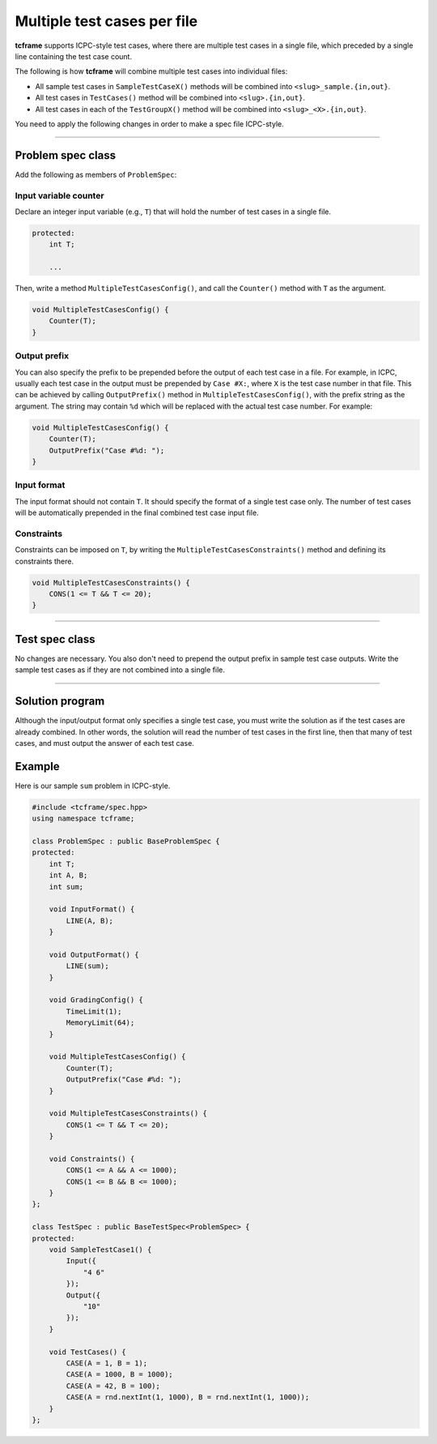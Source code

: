 .. _multi-case:

Multiple test cases per file
============================

**tcframe** supports ICPC-style test cases, where there are multiple test cases in a single file, which preceded by a single line containing the test case count.

The following is how **tcframe** will combine multiple test cases into individual files:

- All sample test cases in ``SampleTestCaseX()`` methods will be combined into ``<slug>_sample.{in,out}``.
- All test cases in ``TestCases()`` method will be combined into ``<slug>.{in,out}``.
- All test cases in each of the ``TestGroupX()`` method will be combined into ``<slug>_<X>.{in,out}``.

You need to apply the following changes in order to make a spec file ICPC-style.

----

Problem spec class
------------------

Add the following as members of ``ProblemSpec``:

Input variable counter
**********************

Declare an integer input variable (e.g., ``T``) that will hold the number of test cases in a single file.

.. sourcecode:: cpp

    protected:
        int T;

        ...

Then, write a method ``MultipleTestCasesConfig()``, and call the ``Counter()`` method with ``T`` as the argument.

.. sourcecode:: cpp

    void MultipleTestCasesConfig() {
        Counter(T);
    }

Output prefix
*************

You can also specify the prefix to be prepended before the output of each test case in a file. For example, in ICPC, usually each test case in the output must be prepended by ``Case #X:``, where ``X`` is the test case number in that file. This can be achieved by calling ``OutputPrefix()`` method in ``MultipleTestCasesConfig()``, with the prefix string as the argument. The string may contain ``%d`` which will be replaced with the actual test case number. For example:

.. sourcecode:: cpp

    void MultipleTestCasesConfig() {
        Counter(T);
        OutputPrefix("Case #%d: ");
    }

Input format
************

The input format should not contain ``T``. It should specify the format of a single test case only. The number of test cases will be automatically prepended in the final combined test case input file.

Constraints
***********

Constraints can be imposed on ``T``, by writing the ``MultipleTestCasesConstraints()`` method and defining its constraints there.

.. sourcecode:: cpp

    void MultipleTestCasesConstraints() {
        CONS(1 <= T && T <= 20);
    }

----

Test spec class
---------------

No changes are necessary. You also don't need to prepend the output prefix in sample test case outputs. Write the sample test cases as if they are not combined into a single file.

----

Solution program
----------------

Although the input/output format only specifies a single test case, you must write the solution as if the test cases are already combined. In other words, the solution will read the number of test cases in the first line, then that many of test cases, and must output the answer of each test case.

Example
-------

Here is our sample ``sum`` problem in ICPC-style.

.. sourcecode:: cpp

    #include <tcframe/spec.hpp>
    using namespace tcframe;

    class ProblemSpec : public BaseProblemSpec {
    protected:
        int T;
        int A, B;
        int sum;

        void InputFormat() {
            LINE(A, B);
        }

        void OutputFormat() {
            LINE(sum);
        }

        void GradingConfig() {
            TimeLimit(1);
            MemoryLimit(64);
        }

        void MultipleTestCasesConfig() {
            Counter(T);
            OutputPrefix("Case #%d: ");
        }

        void MultipleTestCasesConstraints() {
            CONS(1 <= T && T <= 20);
        }

        void Constraints() {
            CONS(1 <= A && A <= 1000);
            CONS(1 <= B && B <= 1000);
        }
    };

    class TestSpec : public BaseTestSpec<ProblemSpec> {
    protected:
        void SampleTestCase1() {
            Input({
                "4 6"
            });
            Output({
                "10"
            });
        }

        void TestCases() {
            CASE(A = 1, B = 1);
            CASE(A = 1000, B = 1000);
            CASE(A = 42, B = 100);
            CASE(A = rnd.nextInt(1, 1000), B = rnd.nextInt(1, 1000));
        }
    };
